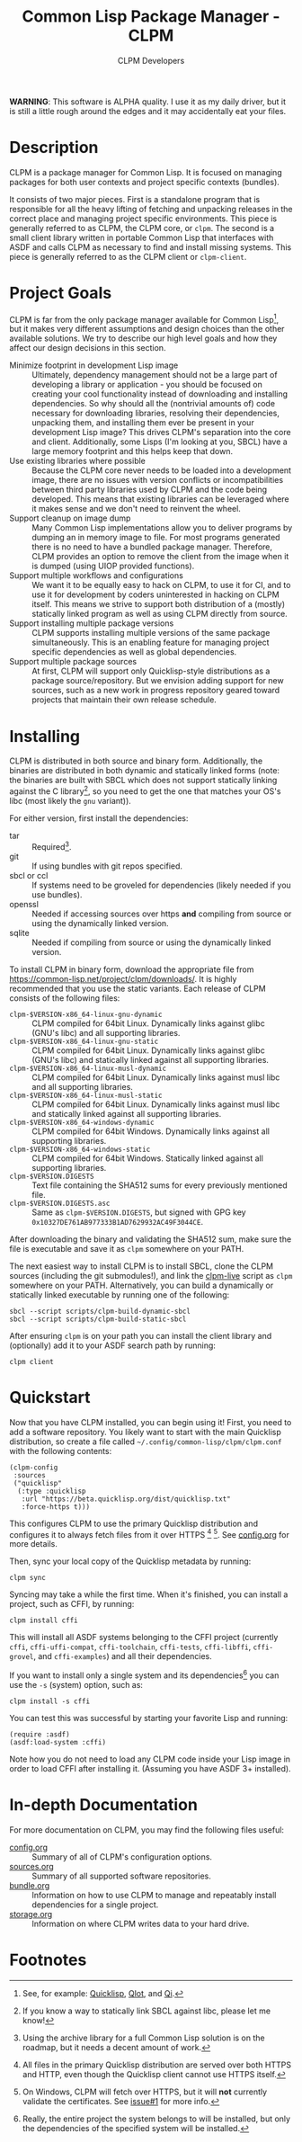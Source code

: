 #+TITLE: Common Lisp Package Manager - CLPM
#+AUTHOR: CLPM Developers
#+EMAIL: clpm-devel@common-lisp.net
#+OPTIONS: email:t toc:2 num:nil

**WARNING**: This software is ALPHA quality. I use it as my daily driver, but it
is still a little rough around the edges and it may accidentally eat your files.

* Description

  CLPM is a package manager for Common Lisp. It is focused on managing packages
  for both user contexts and project specific contexts (bundles).

  It consists of two major pieces. First is a standalone program that is
  responsible for all the heavy lifting of fetching and unpacking releases in
  the correct place and managing project specific environments. This piece is
  generally referred to as CLPM, the CLPM core, or =clpm=. The second is a small
  client library written in portable Common Lisp that interfaces with ASDF and
  calls CLPM as necessary to find and install missing systems. This piece is
  generally referred to as the CLPM client or =clpm-client=.

* Project Goals

  CLPM is far from the only package manager available for Common Lisp[fn:1], but
  it makes very different assumptions and design choices than the other
  available solutions. We try to describe our high level goals and how they
  affect our design decisions in this section.

  + Minimize footprint in development Lisp image :: Ultimately, dependency
    management should not be a large part of developing a library or
    application - you should be focused on creating your cool functionality
    instead of downloading and installing dependencies. So why should all the
    (nontrivial amounts of) code necessary for downloading libraries, resolving
    their dependencies, unpacking them, and installing them ever be present in
    your development Lisp image? This drives CLPM's separation into the core and
    client. Additionally, some Lisps (I'm looking at you, SBCL) have a large
    memory footprint and this helps keep that down.
  + Use existing libraries where possible :: Because the CLPM core never needs
    to be loaded into a development image, there are no issues with version
    conflicts or incompatibilities between third party libraries used by CLPM
    and the code being developed. This means that existing libraries can be
    leveraged where it makes sense and we don't need to reinvent the wheel.
  + Support cleanup on image dump :: Many Common Lisp implementations allow you
    to deliver programs by dumping an in memory image to file. For most programs
    generated there is no need to have a bundled package manager. Therefore,
    CLPM provides an option to remove the client from the image when it is
    dumped (using UIOP provided functions).
  + Support multiple workflows and configurations :: We want it to be equally
    easy to hack on CLPM, to use it for CI, and to use it for development by
    coders uninterested in hacking on CLPM itself. This means we strive to
    support both distribution of a (mostly) statically linked program as well as
    using CLPM directly from source.
  + Support installing multiple package versions :: CLPM supports installing
    multiple versions of the same package simultaneously. This is an enabling
    feature for managing project specific dependencies as well as global
    dependencies.
  + Support multiple package sources :: At first, CLPM will support only
    Quicklisp-style distributions as a package source/repository. But we
    envision adding support for new sources, such as a new work in progress
    repository geared toward projects that maintain their own release schedule.

* Installing

  CLPM is distributed in both source and binary form. Additionally, the binaries
  are distributed in both dynamic and statically linked forms (note: the
  binaries are built with SBCL which does not support statically linking against
  the C library[fn:3], so you need to get the one that matches your OS's libc
  (most likely the =gnu= variant)).

  For either version, first install the dependencies:

  + tar :: Required[fn:2].
  + git :: If using bundles with git repos specified.
  + sbcl or ccl :: If systems need to be groveled for dependencies (likely
    needed if you use bundles).
  + openssl :: Needed if accessing sources over https *and* compiling from
    source or using the dynamically linked version.
  + sqlite :: Needed if compiling from source or using the dynamically linked
    version.

  To install CLPM in binary form, download the appropriate file from
  [[https://common-lisp.net/project/clpm/downloads/][https://common-lisp.net/project/clpm/downloads/]]. It is highly recommended that
  you use the static variants. Each release of CLPM consists of the following
  files:

  + =clpm-$VERSION-x86_64-linux-gnu-dynamic= :: CLPM compiled for 64bit
    Linux. Dynamically links against glibc (GNU's libc) and all supporting
    libraries.
  + =clpm-$VERSION-x86_64-linux-gnu-static= :: CLPM compiled for 64bit
    Linux. Dynamically links against glibc (GNU's libc) and statically linked
    against all supporting libraries.
  + =clpm-$VERSION-x86_64-linux-musl-dynamic= :: CLPM compiled for 64bit
    Linux. Dynamically links against musl libc and all supporting libraries.
  + =clpm-$VERSION-x86_64-linux-musl-static= :: CLPM compiled for 64bit
    Linux. Dynamically links against musl libc and statically linked against all
    supporting libraries.
  + =clpm-$VERSION-x86_64-windows-dynamic= :: CLPM compiled for 64bit
    Windows. Dynamically links against all supporting libraries.
  + =clpm-$VERSION-x86_64-windows-static= :: CLPM compiled for 64bit
    Windows. Statically linked against all supporting libraries.
  + =clpm-$VERSION.DIGESTS= :: Text file containing the SHA512 sums for every
    previously mentioned file.
  + =clpm-$VERSION.DIGESTS.asc= :: Same as =clpm-$VERSION.DIGESTS=, but signed
    with GPG key =0x10327DE761AB977333B1AD7629932AC49F3044CE=.

  After downloading the binary and validating the SHA512 sum, make sure the
  file is executable and save it as =clpm= somewhere on your PATH.

  The next easiest way to install CLPM is to install SBCL, clone the CLPM
  sources (including the git submodules!), and link the [[file:scripts/clpm-live][clpm-live]] script as
  =clpm= somewhere on your PATH. Alternatively, you can build a dynamically or
  statically linked executable by running one of the following:

  #+begin_src shell
    sbcl --script scripts/clpm-build-dynamic-sbcl
    sbcl --script scripts/clpm-build-static-sbcl
  #+end_src

  After ensuring =clpm= is on your path you can install the client library and
  (optionally) add it to your ASDF search path by running:

  #+begin_src shell
    clpm client
  #+end_src

* Quickstart

  Now that you have CLPM installed, you can begin using it! First, you need to
  add a software repository. You likely want to start with the main Quicklisp
  distribution, so create a file called =~/.config/common-lisp/clpm/clpm.conf=
  with the following contents:

  #+begin_src common-lisp
    (clpm-config
     :sources
     ("quicklisp"
      (:type :quicklisp
       :url "https://beta.quicklisp.org/dist/quicklisp.txt"
       :force-https t)))
  #+end_src

  This configures CLPM to use the primary Quicklisp distribution and configures
  it to always fetch files from it over HTTPS [fn:5] [fn:6]. See [[file:doc/config.org][config.org]] for
  more details.

  Then, sync your local copy of the Quicklisp metadata by running:

  #+begin_src shell
    clpm sync
  #+end_src

  Syncing may take a while the first time. When it's finished, you can install a
  project, such as CFFI, by running:

  #+begin_src shell
    clpm install cffi
  #+end_src

  This will install all ASDF systems belonging to the CFFI project (currently
  =cffi=, =cffi-uffi-compat=, =cffi-toolchain=, =cffi-tests=, =cffi-libffi=,
  =cffi-grovel=, and =cffi-examples=) and all their dependencies.

  If you want to install only a single system and its dependencies[fn:4] you can use
  the =-s= (system) option, such as:

  #+begin_src shell
    clpm install -s cffi
  #+end_src

  You can test this was successful by starting your favorite Lisp and running:

  #+begin_src common-lisp
    (require :asdf)
    (asdf:load-system :cffi)
  #+end_src

  Note how you do not need to load any CLPM code inside your Lisp image in order
  to load CFFI after installing it. (Assuming you have ASDF 3+ installed).

* In-depth Documentation

  For more documentation on CLPM, you may find the following files useful:

  + [[file:doc/config.org][config.org]] :: Summary of all of CLPM's configuration options.
  + [[file:doc/sources.org][sources.org]] :: Summary of all supported software repositories.
  + [[file:doc/bundle.org][bundle.org]] :: Information on how to use CLPM to manage and repeatably
    install dependencies for a single project.
  + [[file:docs/storage.org][storage.org]] :: Information on where CLPM writes data to your hard drive.

* Footnotes

[fn:6] On Windows, CLPM will fetch over HTTPS, but it will *not* currently
validate the certificates. See [[https://gitlab.common-lisp.net/clpm/clpm/issues/1][issue#1]] for more info.

[fn:5] All files in the primary Quicklisp distribution are served over both
HTTPS and HTTP, even though the Quicklisp client cannot use HTTPS itself.

[fn:4] Really, the entire project the system belongs to will be installed, but
only the dependencies of the specified system will be installed.

[fn:3] If you know a way to statically link SBCL against libc, please let me
know!

[fn:1] See, for example: [[https://www.quicklisp.org/beta/][Quicklisp]], [[https://github.com/fukamachi/qlot/][Qlot]], and [[https://github.com/CodyReichert/qi][Qi]].

[fn:2] Using the archive library for a full Common Lisp solution is on the
roadmap, but it needs a decent amount of work.
